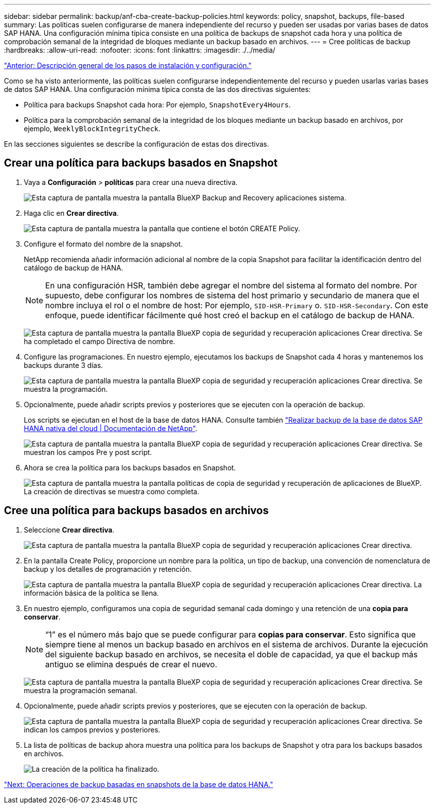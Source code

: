 ---
sidebar: sidebar 
permalink: backup/anf-cba-create-backup-policies.html 
keywords: policy, snapshot, backups, file-based 
summary: Las políticas suelen configurarse de manera independiente del recurso y pueden ser usadas por varias bases de datos SAP HANA. Una configuración mínima típica consiste en una política de backups de snapshot cada hora y una política de comprobación semanal de la integridad de bloques mediante un backup basado en archivos. 
---
= Cree políticas de backup
:hardbreaks:
:allow-uri-read: 
:nofooter: 
:icons: font
:linkattrs: 
:imagesdir: ./../media/


link:anf-cba-overview-of-installation-and-configuration-steps.html["Anterior: Descripción general de los pasos de instalación y configuración."]

[role="lead"]
Como se ha visto anteriormente, las políticas suelen configurarse independientemente del recurso y pueden usarlas varias bases de datos SAP HANA. Una configuración mínima típica consta de las dos directivas siguientes:

* Política para backups Snapshot cada hora: Por ejemplo, `SnapshotEvery4Hours`.
* Política para la comprobación semanal de la integridad de los bloques mediante un backup basado en archivos, por ejemplo, `WeeklyBlockIntegrityCheck`.


En las secciones siguientes se describe la configuración de estas dos directivas.



== Crear una política para backups basados en Snapshot

. Vaya a *Configuración* > *políticas* para crear una nueva directiva.
+
image:anf-cba-image25.png["Esta captura de pantalla muestra la pantalla BlueXP  Backup and Recovery  aplicaciones  sistema."]

. Haga clic en *Crear directiva*.
+
image:anf-cba-image26.png["Esta captura de pantalla muestra la pantalla que contiene el botón CREATE Policy."]

. Configure el formato del nombre de la snapshot.
+
NetApp recomienda añadir información adicional al nombre de la copia Snapshot para facilitar la identificación dentro del catálogo de backup de HANA.

+

NOTE: En una configuración HSR, también debe agregar el nombre del sistema al formato del nombre. Por supuesto, debe configurar los nombres de sistema del host primario y secundario de manera que el nombre incluya el rol o el nombre de host: Por ejemplo, `SID-HSR-Primary` o. `SID-HSR-Secondary`. Con este enfoque, puede identificar fácilmente qué host creó el backup en el catálogo de backup de HANA.

+
image:anf-cba-image27.png["Esta captura de pantalla muestra la pantalla BlueXP  copia de seguridad y recuperación  aplicaciones  Crear directiva. Se ha completado el campo Directiva de nombre."]

. Configure las programaciones. En nuestro ejemplo, ejecutamos los backups de Snapshot cada 4 horas y mantenemos los backups durante 3 días.
+
image:anf-cba-image28.png["Esta captura de pantalla muestra la pantalla BlueXP  copia de seguridad y recuperación  aplicaciones  Crear directiva. Se muestra la programación."]

. Opcionalmente, puede añadir scripts previos y posteriores que se ejecuten con la operación de backup.
+
Los scripts se ejecutan en el host de la base de datos HANA. Consulte también https://docs.netapp.com/us-en/cloud-manager-backup-restore/task-backup-cloud-native-sap-hana-data.html["Realizar backup de la base de datos SAP HANA nativa del cloud | Documentación de NetApp"^].

+
image:anf-cba-image29.png["Esta captura de pantalla muestra la pantalla BlueXP  copia de seguridad y recuperación  aplicaciones  Crear directiva. Se muestran los campos Pre y post script."]

. Ahora se crea la política para los backups basados en Snapshot.
+
image:anf-cba-image30.png["Esta captura de pantalla muestra la pantalla políticas de  copia de seguridad y recuperación de aplicaciones  de BlueXP. La creación de directivas se muestra como completa."]





== Cree una política para backups basados en archivos

. Seleccione *Crear directiva*.
+
image:anf-cba-image31.png["Esta captura de pantalla muestra la pantalla BlueXP  copia de seguridad y recuperación  aplicaciones  Crear directiva."]

. En la pantalla Create Policy, proporcione un nombre para la política, un tipo de backup, una convención de nomenclatura de backup y los detalles de programación y retención.
+
image:anf-cba-image32.png["Esta captura de pantalla muestra la pantalla BlueXP  copia de seguridad y recuperación  aplicaciones  Crear directiva. La información básica de la política se llena."]

. En nuestro ejemplo, configuramos una copia de seguridad semanal cada domingo y una retención de una *copia para conservar*.
+

NOTE: “1” es el número más bajo que se puede configurar para *copias para conservar*. Esto significa que siempre tiene al menos un backup basado en archivos en el sistema de archivos. Durante la ejecución del siguiente backup basado en archivos, se necesita el doble de capacidad, ya que el backup más antiguo se elimina después de crear el nuevo.

+
image:anf-cba-image33.png["Esta captura de pantalla muestra la pantalla BlueXP  copia de seguridad y recuperación  aplicaciones  Crear directiva. Se muestra la programación semanal."]

. Opcionalmente, puede añadir scripts previos y posteriores, que se ejecuten con la operación de backup.
+
image:anf-cba-image34.png["Esta captura de pantalla muestra la pantalla BlueXP  copia de seguridad y recuperación  aplicaciones  Crear directiva. Se indican los campos previos y posteriores."]

. La lista de políticas de backup ahora muestra una política para los backups de Snapshot y otra para los backups basados en archivos.
+
image:anf-cba-image35.png["La creación de la política ha finalizado."]



link:anf-cba-snapshot-based-backup-operations-of-the-hana-database.html["Next: Operaciones de backup basadas en snapshots de la base de datos HANA."]
